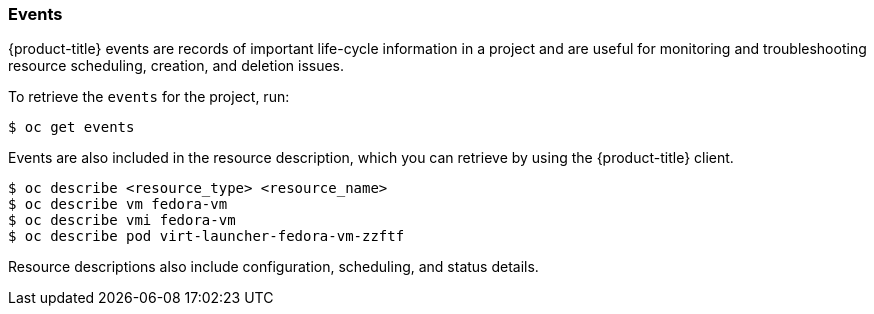 [[events]]
=== Events

{product-title} events are records of important life-cycle information in a
project and are useful for monitoring and troubleshooting resource
scheduling, creation, and deletion issues.

To retrieve the `events` for the project, run:

`$ oc get events`

Events are also included in the resource description, which you can retrieve 
by using the {product-title} client.

----
$ oc describe <resource_type> <resource_name>
$ oc describe vm fedora-vm
$ oc describe vmi fedora-vm
$ oc describe pod virt-launcher-fedora-vm-zzftf
----

Resource descriptions also include configuration, scheduling, and status
details.

